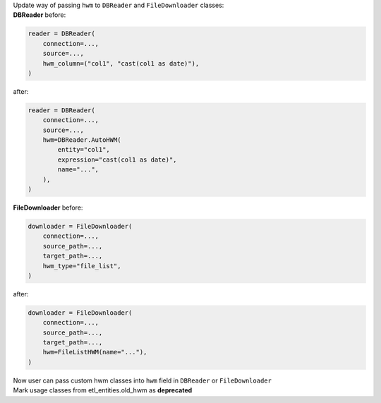 | Update way of passing ``hwm`` to ``DBReader`` and ``FileDownloader`` classes:
| **DBReader** before:

.. code-block:: python

    reader = DBReader(
        connection=...,
        source=...,
        hwm_column=("col1", "cast(col1 as date)"),
    )

after:

.. code-block:: python

    reader = DBReader(
        connection=...,
        source=...,
        hwm=DBReader.AutoHWM(
            entity="col1",
            expression="cast(col1 as date)",
            name="...",
        ),
    )

| **FileDownloader** before:

.. code-block:: python

    downloader = FileDownloader(
        connection=...,
        source_path=...,
        target_path=...,
        hwm_type="file_list",
    )

after:

.. code-block:: python

    downloader = FileDownloader(
        connection=...,
        source_path=...,
        target_path=...,
        hwm=FileListHWM(name="..."),
    )

| Now user can pass custom hwm classes into ``hwm`` field in ``DBReader`` or ``FileDownloader``
| Mark usage classes from etl_entities.old_hwm as **deprecated**
